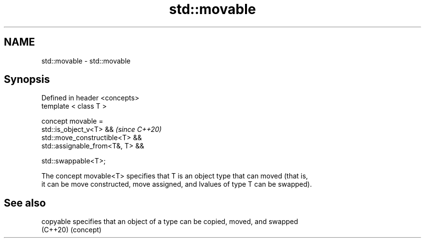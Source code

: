 .TH std::movable 3 "2021.11.17" "http://cppreference.com" "C++ Standard Libary"
.SH NAME
std::movable \- std::movable

.SH Synopsis
   Defined in header <concepts>
   template < class T >

   concept movable =
     std::is_object_v<T> &&          \fI(since C++20)\fP
     std::move_constructible<T> &&
     std::assignable_from<T&, T> &&

     std::swappable<T>;

   The concept movable<T> specifies that T is an object type that can moved (that is,
   it can be move constructed, move assigned, and lvalues of type T can be swapped).

.SH See also

   copyable specifies that an object of a type can be copied, moved, and swapped
   (C++20)  (concept)
